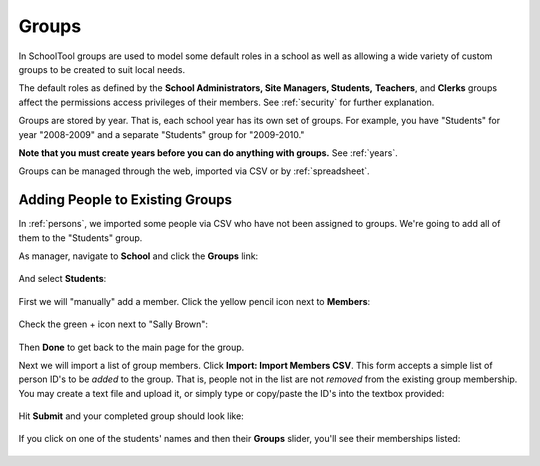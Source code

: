 .. _groups:

Groups
======

In SchoolTool groups are used to model some default roles in a school as well as allowing a wide variety of custom groups to be created to suit local needs.

The default roles as defined by the **School Administrators, Site Managers, Students,** **Teachers**, and **Clerks** groups affect the permissions access privileges of their members.  See :ref:`security` for further explanation.

Groups are stored by year.  That is, each school year has its own set of groups.  For example, you have "Students" for year "2008-2009" and a separate "Students" group for "2009-2010."

**Note that you must create years before you can do anything with groups.**  See :ref:`years`.

Groups can be managed through the web, imported via CSV or by :ref:`spreadsheet`.

Adding People to Existing Groups
--------------------------------

In :ref:`persons`, we imported some people via CSV who have not been assigned to groups.  We're going to add all of them to the "Students" group.

As manager, navigate to **School** and click the **Groups** link:

   .. image:: images/groups-0.png

And select **Students**:

   .. image:: images/groups-1.png

First we will "manually" add a member.  Click the yellow pencil icon next to **Members**:

   .. image:: images/groups-2.png

Check the green + icon next to "Sally Brown":

   .. image:: images/groups-3.png

Then **Done** to get back to the main page for the group.

Next we will import a list of group members.  Click **Import:  Import Members CSV**.  This form accepts a simple list of person ID's to be *added* to the group.  That is, people not in the list are not *removed* from the existing group membership.  You may create a text file and upload it, or simply type or copy/paste the ID's into the textbox provided:

   .. image:: images/groups-4.png

Hit **Submit** and your completed group should look like:

   .. image:: images/groups-5.png

If you click on one of the students' names and then their **Groups** slider, you'll see their memberships listed:

   .. image:: images/groups-6.png

